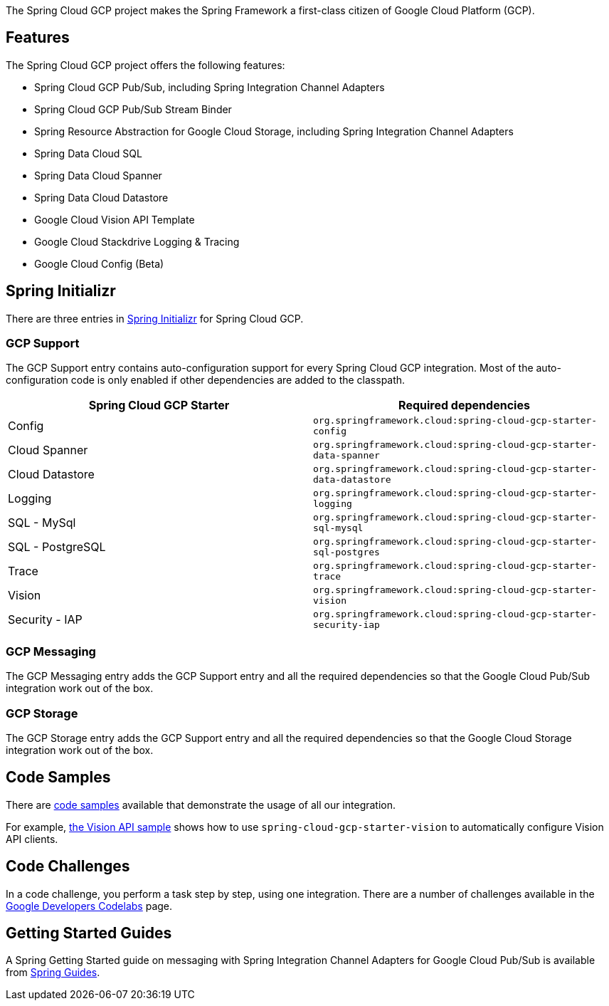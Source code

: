 The Spring Cloud GCP project makes the Spring Framework a first-class citizen of Google Cloud Platform (GCP).

## Features

The Spring Cloud GCP project offers the following features:

* Spring Cloud GCP Pub/Sub, including Spring Integration Channel Adapters
* Spring Cloud GCP Pub/Sub Stream Binder
* Spring Resource Abstraction for Google Cloud Storage, including Spring Integration Channel Adapters
* Spring Data Cloud SQL
* Spring Data Cloud Spanner
* Spring Data Cloud Datastore
* Google Cloud Vision API Template
* Google Cloud Stackdrive Logging & Tracing
* Google Cloud Config (Beta)

## Spring Initializr

There are three entries in http://start.spring.io/[Spring Initializr] for Spring Cloud GCP.

### GCP Support

The GCP Support entry contains auto-configuration support for every Spring Cloud GCP integration.
Most of the auto-configuration code is only enabled if other dependencies are added to the classpath.

|===
|Spring Cloud GCP Starter |Required dependencies

|Config
|`org.springframework.cloud:spring-cloud-gcp-starter-config`

|Cloud Spanner
|`org.springframework.cloud:spring-cloud-gcp-starter-data-spanner`

|Cloud Datastore
|`org.springframework.cloud:spring-cloud-gcp-starter-data-datastore`

|Logging
|`org.springframework.cloud:spring-cloud-gcp-starter-logging`

|SQL - MySql
|`org.springframework.cloud:spring-cloud-gcp-starter-sql-mysql`

|SQL - PostgreSQL
|`org.springframework.cloud:spring-cloud-gcp-starter-sql-postgres`

|Trace
|`org.springframework.cloud:spring-cloud-gcp-starter-trace`

|Vision
|`org.springframework.cloud:spring-cloud-gcp-starter-vision`

|Security - IAP
|`org.springframework.cloud:spring-cloud-gcp-starter-security-iap`

|===

### GCP Messaging

The GCP Messaging entry adds the GCP Support entry and all the required dependencies so that the Google Cloud Pub/Sub integration work out of the box.

### GCP Storage

The GCP Storage entry adds the GCP Support entry and all the required dependencies so that the Google Cloud Storage integration work out of the box.

## Code Samples

There are https://github.com/spring-cloud/spring-cloud-gcp/tree/master/spring-cloud-gcp-samples[code samples] available that demonstrate the usage of all our integration.

For example, https://github.com/spring-cloud/spring-cloud-gcp/tree/master/spring-cloud-gcp-samples/spring-cloud-gcp-vision-api-sample[the Vision API sample] shows how to use `spring-cloud-gcp-starter-vision` to automatically configure Vision API clients.

## Code Challenges

In a code challenge, you perform a task step by step, using one integration.
There are a number of challenges available in the https://codelabs.developers.google.com/spring[Google Developers Codelabs] page.

## Getting Started Guides

A Spring Getting Started guide on messaging with Spring Integration Channel Adapters for Google Cloud Pub/Sub is available from https://spring.io/guides/gs/messaging-gcp-pubsub/[Spring Guides].
